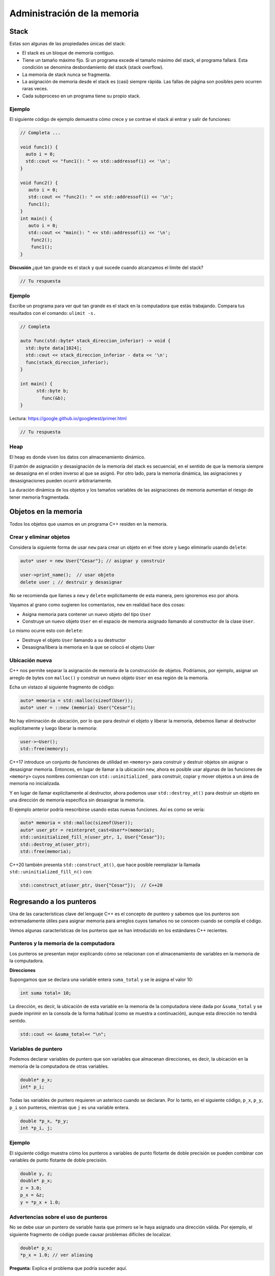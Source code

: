 Administración de la memoria
----------------------------

Stack
~~~~~

Estas son algunas de las propiedades únicas del stack:

-  El stack es un bloque de memoria contiguo.
-  Tiene un tamaño máximo fijo. Si un programa excede el tamaño máximo
   del stack, el programa fallará. Esta condición se denomina
   desbordamiento del stack (stack overflow).
-  La memoria de stack nunca se fragmenta.
-  La asignación de memoria desde el stack es (casi) siempre rápida. Las
   fallas de página son posibles pero ocurren raras veces.
-  Cada subproceso en un programa tiene su propio stack.

Ejemplo
^^^^^^^

El siguiente código de ejemplo demuestra cómo crece y se contrae el
stack al entrar y salir de funciones:

.. code:: c++

    // Completa ...
    
    void func1() {
      auto i = 0;
      std::cout << "func1(): " << std::addressof(i) << '\n';
    }
    
    void func2() {
       auto i = 0;
       std::cout << "func2(): " << std::addressof(i) << '\n';
       func1();
    }
    int main() {
       auto i = 0;
       std::cout << "main(): " << std::addressof(i) << '\n';
        func2();
        func1();
    }


**Discusión** ¿qué tan grande es el stack y qué sucede cuando alcanzamos
el límite del stack?

.. code:: c++

    // Tu respuesta

Ejemplo
^^^^^^^

Escribe un programa para ver qué tan grande es el stack en la
computadora que estás trabajando. Compara tus resultados con el comando:
``ulimit -s.``

.. code:: c++

    // Completa 
    
    auto func(std::byte* stack_direccion_inferior) -> void {
      std::byte data[1024];
      std::cout << stack_direccion_inferior - data << '\n';
      func(stack_direccion_inferior);
    }
    
    int main() {
          std::byte b;
            func(&b);
    }

Lectura: https://google.github.io/googletest/primer.html

.. code:: c++

    // Tu respuesta

Heap
^^^^

El heap es donde viven los datos con almacenamiento dinámico.

El patrón de asignación y desasignación de la memoria del stack es
secuencial, en el sentido de que la memoria siempre se desasigna en el
orden inverso al que se asignó. Por otro lado, para la memoria dinámica,
las asignaciones y desasignaciones pueden ocurrir arbitrariamente.

La duración dinámica de los objetos y los tamaños variables de las
asignaciones de memoria aumentan el riesgo de tener memoria fragmentada.

Objetos en la memoria
~~~~~~~~~~~~~~~~~~~~~

Todos los objetos que usamos en un programa C++ residen en la memoria.

Crear y eliminar objetos
^^^^^^^^^^^^^^^^^^^^^^^^

Considera la siguiente forma de usar ``new`` para crear un objeto en el
free store y luego eliminarlo usando ``delete``:

.. code:: c++

    auto* user = new User{"Cesar"}; // asignar y construir
    
    user->print_name();  // usar objeto 
    delete user ; // destruir y desasignar 


No se recomienda que llames a ``new`` y ``delete`` explícitamente de
esta manera, pero ignoremos eso por ahora.

Vayamos al grano como sugieren los comentarios, ``new`` en realidad hace
dos cosas:

-  Asigna memoria para contener un nuevo objeto del tipo ``User``
-  Construye un nuevo objeto ``User`` en el espacio de memoria asignado
   llamando al constructor de la clase ``User``.

Lo mismo ocurre esto con ``delete``:

-  Destruye el objeto ``User`` llamando a su destructor
-  Desasigna/libera la memoria en la que se colocó el objeto User

Ubicación nueva
^^^^^^^^^^^^^^^

C++ nos permite separar la asignación de memoria de la construcción de
objetos. Podríamos, por ejemplo, asignar un arreglo de bytes con
``malloc()`` y construir un nuevo objeto ``User`` en esa región de la
memoria.

Echa un vistazo al siguiente fragmento de código:

.. code:: c++

    auto* memoria = std::malloc(sizeof(User));
    auto* user = ::new (memoria) User("Cesar");

No hay eliminación de ubicación, por lo que para destruir el objeto y
liberar la memoria, debemos llamar al destructor explícitamente y luego
liberar la memoria:

.. code:: c++

    user->~User();
    std::free(memory);

C++17 introduce un conjunto de funciones de utilidad en ``<memory>``
para construir y destruir objetos sin asignar o desasignar memoria.
Entonces, en lugar de llamar a la ubicación ``new``, ahora es posible
usar algunas de las funciones de ``<memory>`` cuyos nombres comienzan
con ``std::uninitialized_`` para construir, copiar y mover objetos a un
área de memoria no inicializada.

Y en lugar de llamar explícitamente al destructor, ahora podemos usar
``std::destroy_at()`` para destruir un objeto en una dirección de
memoria específica sin desasignar la memoria.

El ejemplo anterior podría reescribirse usando estas nuevas funciones.
Así es como se vería:

.. code:: c++

    auto* memoria = std::malloc(sizeof(User));
    auto* user_ptr = reinterpret_cast<User*>(memoria);
    std::uninitialized_fill_n(user_ptr, 1, User{"Cesar"});
    std::destroy_at(user_ptr);
    std::free(memoria);


C++20 también presenta ``std::construct_at()``, que hace posible
reemplazar la llamada ``std::uninitialized_fill_n()`` con:

.. code:: c++

    std::construct_at(user_ptr, User{"Cesar"});  // C++20 


Regresando a los punteros
~~~~~~~~~~~~~~~~~~~~~~~~~

Una de las características clave del lenguaje C++ es el concepto de
puntero y sabemos que los punteros son extremadamente útiles para
asignar memoria para arreglos cuyos tamaños no se conocen cuando se
compila el código.

Vemos algunas características de los punteros que se han introducido en
los estándares C++ recientes.

Punteros y la memoria de la computadora
^^^^^^^^^^^^^^^^^^^^^^^^^^^^^^^^^^^^^^^

Los punteros se presentan mejor explicando cómo se relacionan con el
almacenamiento de variables en la memoria de la computadora.

**Direcciones**

Supongamos que se declara una variable entera ``suma_total`` y se le
asigna el valor 10:

.. code:: c++

    int suma total= 10;

La dirección, es decir, la ubicación de esta variable en la memoria de
la computadora viene dada por ``&suma_total`` y se puede imprimir en la
consola de la forma habitual (como se muestra a continuación), aunque
esta dirección no tendrá sentido.

.. code:: c++

    std::cout << &suma_total<< "\n"; 

Variables de puntero
^^^^^^^^^^^^^^^^^^^^

Podemos declarar variables de puntero que son variables que almacenan
direcciones, es decir, la ubicación en la memoria de la computadora de
otras variables.

.. code:: c++

    double* p_x;
    int* p_i;

Todas las variables de puntero requieren un asterisco cuando se
declaran. Por lo tanto, en el siguiente código, ``p_x``, ``p_y``,
``p_i`` son punteros, mientras que ``j`` es una variable entera.

.. code:: c++

    double *p_x, *p_y;
    int *p_i, j;

Ejemplo
^^^^^^^

El siguiente código muestra cómo los punteros a variables de punto
flotante de doble precisión se pueden combinar con variables de punto
flotante de doble precisión.

.. code:: c++

    double y, z;
    double* p_x; 
    z = 3.0;
    p_x = &z; 
    y = *p_x + 1.0;

Advertencias sobre el uso de punteros
^^^^^^^^^^^^^^^^^^^^^^^^^^^^^^^^^^^^^

No se debe usar un puntero de variable hasta que primero se le haya
asignado una dirección válida. Por ejemplo, el siguiente fragmento de
código puede causar problemas difíciles de localizar.

.. code:: c++

    double* p_x;
    *p_x = 1.0; // ver aliasing

**Pregunta:** Explica el problema que podría suceder aquí.

.. code:: c++

    // Tu respuesta

Cambiar el contenido de una ubicación no especificada en la memoria de
una computadora, como se hace en el código anterior, claramente tiene el
potencial de causar problemas que pueden ser difíciles de localizar.

Este problema se puede evitar mediante el uso de la palabra clave
``new``, como se muestra a continuación, para asignar una dirección de
memoria válida a ``p_x`` y la palabra clave ``delete`` que libera esta
memoria para que la utilicen otras partes del programa cuando esta
memoria ya no sea necesaria.

.. code:: c++

    double* p_x;
    p_x = new double;
    *p_x = 1.0;
    delete p_x;

En el siguiente código se muestra otra razón para usar los punteros con
cuidado.

.. code:: c++

    double y;
    double* p_x;
    y = 3.0;
    p_x = &y;
    std::cout << "y = " << y << "\n";
    *p_x = 1.0; 
    std::cout << "y = " << y << "\n";


**Pregunta:** Explica el problema que podría suceder aquí.

.. code:: c++

    // Tu respuesta

Una situación en la que se puede acceder al contenido de la misma
variable usando diferentes nombres como en el código anterior, se conoce
como **aliasing**.

En C++, es más probable que esto suceda cuando hay punteros
involucrados, ya sea cuando dos punteros tienen la misma dirección en la
memoria o cuando un puntero hace referencia al contenido de otra
variable.

Cuando uno o más punteros permiten acceder a la misma variable con
diferentes nombres, el aliasing se conoce como **aliasing de puntero**.

Asignación dinámica de memoria para arreglos
~~~~~~~~~~~~~~~~~~~~~~~~~~~~~~~~~~~~~~~~~~~~

Uno de los principales usos de los punteros es la asignación dinámica de
memoria para almacenar arreglos.

Otro uso de los punteros para la asignación dinámica de memoria es el
almacenamiento eficiente de arreglos de tamaño irregular, por ejemplo,
una matriz triangular inferior.

La asignación dinámica de memoria nos permite asignar la memoria de
manera más prudente.

Vectores
^^^^^^^^

Para usar punteros para crear un arreglo unidimensional de números de
coma flotante de doble precisión de longitud 10 llamado ``x``, usamos la
siguiente sección de código.

.. code:: c++

    double* x;
    x = new double [10];

En la asignación dinámica de memoria para el arreglo utilizando el
puntero ``x`` anterior, ``x`` almacena la dirección del primer elemento
del arreglo.

Esto se puede ver imprimiendo tanto el puntero ``x`` como la dirección
del primer elemento del arreglo, como se muestra a continuación:

.. code:: c++

    std::cout << x << "\n";
    std::cout << &x[0] << "\n"; 

La memoria asignada a ``x`` puede ser y debe ser desasignada usando la
declaración a continuación cuando ya no se requiera este arreglo.

.. code:: c++

    delete[] x;

A continuación se muestra un código de ejemplo que usa memoria asignada
dinámicamente para arreglos.

Este código crea dos arreglos, ``x`` e ``y``, ambas de tamaño 10. Luego,
los elementos de ``x`` se asignan manualmente. Luego, los elementos de
``y`` se configuran para que tengan el doble del valor del elemento
correspondiente de ``x``. Finalmente, se elimina toda la memoria
asignada.

.. code:: c++

    #include <iostream>
    
    int main(int argc, char* argv[])
    {
       double* x;
       double* y;
       x = new double [10];
       y = new double [10];
    
       for (int i=0; i<10; i++)
       {
          x[i] = ((double)(i));
          y[i] = 2.0*x[i];
       }
    
       delete[] x;
       delete[] y;
    
       return 0;
    }

**Revisión:** https://godbolt.org/

Matrices
^^^^^^^^

La memoria para matrices también se puede asignar dinámicamente. Por
ejemplo, para crear una matriz bidimensional de números de punto
flotante de doble precisión con 5 filas y 3 columnas llamada A, usamos
la siguiente sección de código.

.. code:: c++

    int filas = 5, cols = 3;
    double** A;
    
    A = new double* [filas];
    for (int i=0; i<filas; i++)
    {
        A[i] = new double [cols];
    }

El arreglo se puede usar entonces de la misma manera que si se hubiera
creado usando la declaración:

.. code:: c++

    double A[5][3];

Al asignar memoria para la matriz dinámicamente en el código anterior,
la variable A,tiene las siguientes propiedades después de ejecutar el
fragmento de código:

-  Cada ``A[i]`` es un puntero y contiene la dirección de ``A[i][0]``

-  ``A`` contiene la dirección del puntero ``A[0]``.

Como fue el caso de los vectores, es importante desasignar la memoria
asignada dinámicamente para una matriz cuando ya no se necesita.

La memoria asignada para el arreglo A se puede liberar usando el
siguiente código.

.. code:: c++

    for (int i=0; i<rows; i++)
    {
        delete[] A[i];
    }
    delete[] A;

Matrices de tamaño irregular
^^^^^^^^^^^^^^^^^^^^^^^^^^^^

Supongamos que queremos construir una matriz triangular inferior A de
números enteros con 1000 filas y 1000 columnas. Esto se puede hacer
claramente utilizando la siguiente declaración:

.. code:: c++

    int A[1000][1000];

Sin embargo, la declaración anterior desperdicia una cantidad
considerable de memoria almacenando las entradas superdiagonales del
arreglo que sabemos de antemano que toman el valor 0.

Podemos evitar desperdiciar esta memoria asignando la memoria para esta
matriz de forma dinámica y solo asignando memoria para los elementos
diagonales y subdiagonales.

Esto se demuestra en el fragmento de código a continuación, donde en la
fila ``i`` del arreglo declaramos ``i+1`` elementos distintos de cero,
es decir, ``1`` elemento en la fila ``0``, ``2`` elementos en la fila
``1`` y así sucesivamente.

La memoria puede y debe eliminarse de la misma manera cuando ya no se
necesita este arreglo.

.. code:: c++

    int** A;
    A = new int* [1000];
    for (int i=0; i<1000; i++)
    {
       A[i] = new int[i+1];
    }

Pointer aliasing
^^^^^^^^^^^^^^^^

Dimos un ejemplo en el que una variable de puntero ``p_x`` apuntaba a la
ubicación de memoria de la variable ``y``. Se realizó un cambio en esa
variable eliminando la referencia del puntero ``p_x``.

Esta situación puede generar cierta confusión, aunque en un fragmento de
código corto es fácil ver que las dos variables conducen al mismo lugar:
``*p_x`` es un alias para ``y``.

En programas a gran escala, puede que no sea tan fácil ver dónde los
punteros son alias para otras variables. Un buen ejemplo de esto sería
una operación de suma de vectores o matrices en la que los vectores o
matrices se almacenan como matrices y se pasan a una función a través de
punteros. Esto da la posibilidad del código de la función puede estar en
un archivo diferente y que las variables pueden tomar diferentes nombres
dentro de la definición de la función.

La operación para calcular la suma de el arreglo A = B + C probablemente
se implementaría en dicha función mediante un bucle anidado sobre los
elementos de las matrices, de modo que la implementación real se
convierta en un elemento

``A[i][j] = B[i][ j] + C[i][j]``.

Puede haber un alias de puntero desconocido en esta función, porque el
usuario puede desear incrementar una matriz por otra, es decir, calcular
X = X + Y.

Resulta que este alias de puntero será seguro, porque el bucle interno
calculará efectivamente ``X[ i][j] += Y[i][j]`` según lo previsto. Cada
uno de los componentes ``(i, j)`` del resultado es independiente de los
demás.

Sin embargo, ¿qué pasaría si el usuario estuviera usando una operación
de producto matriz-matriz?

En el cálculo A= BC, el componente ``A[i][j]`` depende de partes de B y
C distintas de ``B[i][j]`` y ``C[i][j]``. Esto significa que, si el
usuario desea calcular X = XY usando una función escrita para calcular
A=BC, existe la posibilidad de que se escriban algunos componentes de X
antes de leerlos lo que provocaría un cálculo incorrecto.

**Discusión:** ¿Cómo resolverías este tipo problemas?

.. code:: c++

    // Tu respuesta

Asignación dinámica segura
~~~~~~~~~~~~~~~~~~~~~~~~~~

Puede haber circunstancias en las que no sea posible asignar memoria
porque el número de elementos en un arreglo se ha establecido con un
argumento negativo o porque no hay suficiente memoria física disponible
para el programa.

Establecer el número de elementos en un arreglo en un número negativo es
más fácil de lo que se piensa. Si el tamaño de un problema se configura
a través de un archivo de entrada, es fácil que se escriba mal el
tamaño. Más sutilmente, si se asigna un número a un entero que es mayor
que el valor máximo que ese entero puede almacenar, entonces el valor
entero almacenado puede ser en realidad un número negativo: esto se
conoce como error de desbordamiento (overflow error).

Las implementaciones de C++ pueden variar en la forma en que tratan
dichos errores. El comportamiento predeterminado es lanzar una excepción
cuando se encuentra un error de memoria. Si tu implementación de C++ no
arroja este tipo de excepción, entonces una forma segura de programar es
probar que a tu variable se le ha asignado un valor como se ilustra en
el siguiente código:

.. code:: c++

    double* p_x;
    p_x = new double[10000];
    assert (p_x != NULL);

Cada new tiene un delete
^^^^^^^^^^^^^^^^^^^^^^^^

Señalamos que toda la memoria asignada dinámicamente debe liberarse o de
lo contrario puede quedarse sin memoria. Este problema es
particularmente notable cuando la memoria se asigna dinámicamente dentro
del cuerpo de un bucle ``for`` como el que se muestra a continuación:

.. code:: c++

    for (int i=0; i<10000; i++)
    {
       double** A;
        A = new double* [50];
        for (int j=0; j<50; j++)
         {
            A[j] = new double [50];
         }
    }

**Pregunta:** ¿ Qué ocurre en el código anterior?

.. code:: c++

    // Tu respuesta

Administración de memoria de C++ moderna
~~~~~~~~~~~~~~~~~~~~~~~~~~~~~~~~~~~~~~~~

La administración de memoria flexible de C++ le dio una ventaja sobre
los lenguajes que usan recolección de basura, como Java. Sin embargo,
también hicimos una advertencia: esta administración de memoria flexible
significa que tú eres el responsable de asegurarse de que la memoria se
administre correctamente.

El estándar de C++ ha introducido construcciones de punteros
inteligentes (smart pointers) que facilitan la administración de la
memoria, lo que proporciona un compromiso eficiente entre dar
responsabilidad al programador y la recolección automática de basura en
tiempo de ejecución.

Estas construcciones se introdujeron por primera vez en la
especificación C++ 11 y se refinaron en especificaciones posteriores.

El puntero inteligente unique_ptr
^^^^^^^^^^^^^^^^^^^^^^^^^^^^^^^^^

Ya advertimos sobre los peligros del alias de puntero. En particular
notamos que puede haber momentos en que un programador suponga que dos
punteros apuntan a diferentes datos, pero que esta suposición puede no
ser cierta.

Cuando dos punteros apuntan a la misma pieza de datos pueden producirse
errores, como que un elemento de un arreglo se sobrescriba antes de que
se haya leído su valor.

C++ 11 proporciona un tipo de puntero inteligente que puede protegerte
contra errores del aliasing. Este puntero inteligente ``unique_ptr``
permite que el sistema en tiempo de ejecución supervise ciertos punteros
de forma individual.

El ejemplo de su uso dado en el siguiente código es un poco artificial
porque el verdadero poder de la construcción no se puede ver hasta que
se usa con funciones. Sin embargo, el programa servirá para ilustrar
algunas de las características principales.

Nota: es posible que tu compilador de C++ no acepte este programa, ya
que la mayoría de los compiladores actuales están configurados para leer
programas estándar C++98 más antiguos de forma predeterminada.

Para compilar el programa, deberás agregar un indicador para indicar que
el código se adhiere al estándar C++ 11.

.. code:: c++

    g++ -std=c++11 -o prg prg.cpp

.. code:: c++

    #include <memory> // Requiere C++11 o ++
    #include <cassert>
    
    int main()
    {
       std::unique_ptr<int> p_x(new int);
       *p_x = 5;  
    
       // int* p_y = p_x;
       int* p_y = p_x.get();  
    
       std::unique_ptr<int> p_z;
    
       // p_z = p_x;
       p_z = std::move(p_x); 
       assert(p_z); 
       assert(!p_x);
       p_z.reset();
       assert(!p_z);
       exit(0);
    }

**Pregunta** Explica y compila el programa anterior.

.. code:: c++

    // Tu respuesta

El puntero inteligente shared_ptr
^^^^^^^^^^^^^^^^^^^^^^^^^^^^^^^^^

El concepto detrás de un puntero compartido inteligente es simple. Junto
con la dirección del recurso subyacente, el puntero también realiza un
seguimiento de la cantidad de veces que se ha utilizado este recurso.

Inicialmente el conteo será 1, pero aumentará cuando el puntero se pase
entre varias partes del programa. Cada vez que finalice un uso del
puntero, el conteo de uso se reducirá. Cuando el conteo llega a 0 y no
hay usos conocidos del puntero, el recurso original se liberará. Todo
esto sucede automáticamente sin que el usuario tenga que preocuparse por
ello.

Es efectivamente un recolector de basura local que administra una
pequeña parte de la memoria.

.. code:: c++

    #include <memory> // Requiere C++11 o ++
    #include <iostream>
    
    int main()
    {
       std::shared_ptr<int> p_x(new int);
       std::cout<<"p_x usa conteo : "<<p_x.use_count()<<"\n";
       *p_x = 5; 
    
       std::shared_ptr<int> p_y = p_x;
       std::cout<<"p_x usa conteo: "<<p_x.use_count()<<"\n";
       p_y.reset();
       std::cout<<"p_x usa conteo: "<<p_x.use_count()<<"\n";
       p_x.reset();
       std::cout<<"p_x usa conteo: "<<p_x.use_count()<<"\n";
    return 0;
    }

**Pregunta**: Explica y compila el programa anterior.

.. code:: c++

    // Tu respuesta

Ejercicios
~~~~~~~~~~

1. Escribe código que declare un entero ``i`` para que tome el valor 5.
   Declara un puntero a un entero ``p_j`` y almacena la dirección de
   ``i`` en este puntero. Multiplica el valor de la variable ``i`` por 5
   usando una línea de código que solo usa la variable de puntero.
   Declara otro puntero a un número entero ``p_k`` y usa la palabra
   clave ``new`` para asignar una ubicación en la memoria que almacena
   este puntero. Luego almacena el contenido de la variable ``i`` en
   esta ubicación. Ahora cambia el valor señalado por ``p_j`` a 0.
   Verifica que tu programa sea correcto generando el valor de ``i`` y
   los valores señalados por ``p_j`` y ``p_k``.

2. Escribe código que asigne memoria dinámicamente a dos vectores de
   números punto flotante de doble precisión, longitud 3, asigne valores
   a cada una de las entradas y luego desasigne la memoria antes de que
   finalice el código. Extiende este código para que calcule el producto
   escalar (punto) de estos vectores y lo imprima en la pantalla antes
   de que se desasigne la memoria. Coloca la asignación de memoria, el
   cálculo y la desasignación de memoria dentro de un bucle ``for`` que
   se ejecute 1,000,000,000 veces: si la memoria no se desasigna
   correctamente, tu código usará todos los recursos disponibles y tu
   computadora puede tener problemas.

3. Hemos presentado las construcciones ``unique_ptr`` y ``shared_ptr``.
   Otro puntero inteligente útil es ``weak_ptr``, que es un puntero
   inteligente que no contribuye al conteo de uso. Se puede utilizar en
   situaciones en las que es necesario acceder a las variables, pero
   solo cuando existen. Tiene funciones que se pueden utilizar para
   comprobar si un recurso se ha eliminado y, si no se ha eliminado,
   para acceder al recurso. Utiliza el último listado de este cuaderno y
   agrega un puntero inteligente adicional: un ``weak_ptr`` que se
   inicializa con el valor ``p_x``. Experimenta con el resultado del
   valor original de ``p_x`` (es decir, el valor 5) a través de este
   puntero inteligente. Prueba esto antes y después, el ``p_x`` se
   restablece.

.. code:: c++

    // Tus respuestas.

